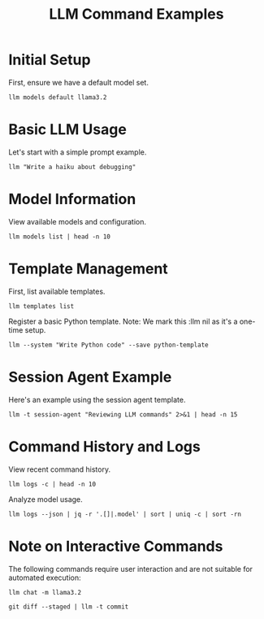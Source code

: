 #+TITLE: LLM Command Examples
#+PROPERTY: header-args :mkdirp yes :results output :exports both
#+PROPERTY: header-args:sh :dir (concat (projectile-project-root) "data")

* Initial Setup
First, ensure we have a default model set.

#+begin_src shell :llm t :results silent
llm models default llama3.2
#+end_src

* Basic LLM Usage
Let's start with a simple prompt example.

#+begin_src shell :llm t :results file :file haiku.md
llm "Write a haiku about debugging"
#+end_src

#+RESULTS:
[[file:haiku.md]]

* Model Information
View available models and configuration.

#+begin_src shell :llm t :results file :file models.txt
llm models list | head -n 10
#+end_src

#+RESULTS:
[[file:models.txt]]

* Template Management
First, list available templates.

#+begin_src shell :llm t :results file :file templates.txt
llm templates list
#+end_src

#+RESULTS:
[[file:templates.txt]]

Register a basic Python template. Note: We mark this :llm nil as it's a one-time setup.

#+begin_src shell :llm nil
llm --system "Write Python code" --save python-template
#+end_src

#+RESULTS:

* Session Agent Example
Here's an example using the session agent template.

#+begin_src shell :llm t :results file :file session-example.txt
llm -t session-agent "Reviewing LLM commands" 2>&1 | head -n 15
#+end_src

#+RESULTS:
[[file:session-example.txt]]

* Command History and Logs
View recent command history.

#+begin_src shell :llm t :results file :file command-history.txt
llm logs -c | head -n 10
#+end_src

#+RESULTS:
[[file:command-history.txt]]

Analyze model usage.

#+begin_src shell :llm t :results file :file model-usage.txt
llm logs --json | jq -r '.[]|.model' | sort | uniq -c | sort -rn
#+end_src

#+RESULTS:
[[file:model-usage.txt]]

* Note on Interactive Commands
The following commands require user interaction and are not suitable for automated execution:

# Interactive chat session - marked as :llm nil
#+begin_src shell :llm nil
llm chat -m llama3.2
#+end_src

#+RESULTS:

# Git operations - marked as :llm nil
#+begin_src shell :llm nil
git diff --staged | llm -t commit
#+end_src

#+RESULTS:
